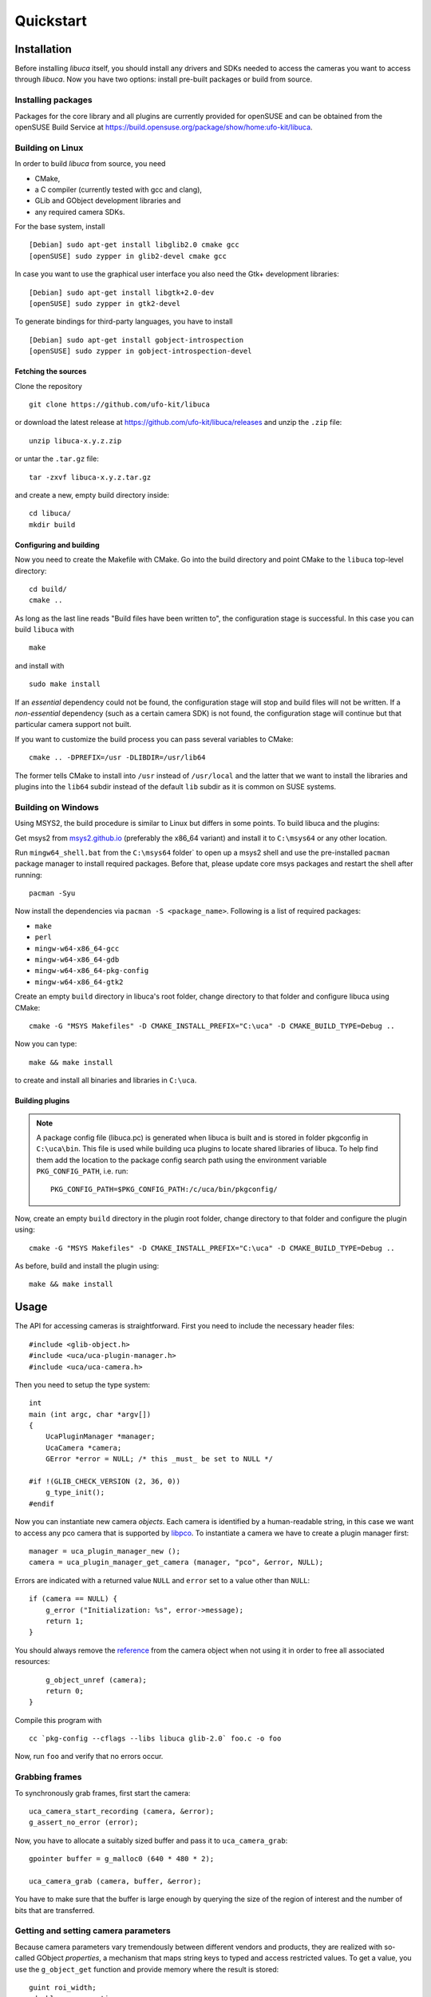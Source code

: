 Quickstart
==========

Installation
------------

Before installing *libuca* itself, you should install any drivers and SDKs
needed to access the cameras you want to access through *libuca*.  Now you have
two options: install pre-built packages or build from source.


Installing packages
~~~~~~~~~~~~~~~~~~~

Packages for the core library and all plugins are currently provided for
openSUSE and can be obtained from the openSUSE Build Service at
https://build.opensuse.org/package/show/home:ufo-kit/libuca.


Building on Linux
~~~~~~~~~~~~~~~~~

In order to build *libuca* from source, you need

- CMake,
- a C compiler (currently tested with gcc and clang),
- GLib and GObject development libraries and
- any required camera SDKs.

For the base system, install ::

    [Debian] sudo apt-get install libglib2.0 cmake gcc
    [openSUSE] sudo zypper in glib2-devel cmake gcc

In case you want to use the graphical user interface you also need the Gtk+
development libraries::

    [Debian] sudo apt-get install libgtk+2.0-dev
    [openSUSE] sudo zypper in gtk2-devel

To generate bindings for third-party languages, you have to install ::

    [Debian] sudo apt-get install gobject-introspection
    [openSUSE] sudo zypper in gobject-introspection-devel


Fetching the sources
^^^^^^^^^^^^^^^^^^^^

Clone the repository ::

    git clone https://github.com/ufo-kit/libuca

or download the latest release at https://github.com/ufo-kit/libuca/releases and 
unzip the ``.zip`` file::

    unzip libuca-x.y.z.zip

or untar the ``.tar.gz`` file::

    tar -zxvf libuca-x.y.z.tar.gz

and create a new, empty build directory inside::

    cd libuca/
    mkdir build


Configuring and building
^^^^^^^^^^^^^^^^^^^^^^^^

Now you need to create the Makefile with CMake. Go into the build directory and
point CMake to the ``libuca`` top-level directory::

    cd build/
    cmake ..

As long as the last line reads "Build files have been written to", the
configuration stage is successful. In this case you can build ``libuca`` with ::

    make

and install with ::

    sudo make install

If an *essential* dependency could not be found, the configuration stage will
stop and build files will not be written. If a *non-essential* dependency (such
as a certain camera SDK) is not found, the configuration stage will continue but
that particular camera support not built.

If you want to customize the build process you can pass several variables to
CMake::

    cmake .. -DPREFIX=/usr -DLIBDIR=/usr/lib64

The former tells CMake to install into ``/usr`` instead of ``/usr/local`` and
the latter that we want to install the libraries and plugins into the ``lib64``
subdir instead of the default ``lib`` subdir as it is common on SUSE systems.


Building on Windows
~~~~~~~~~~~~~~~~~~~

Using MSYS2, the build procedure is similar to Linux but differs in some points.
To build libuca and the plugins:

Get msys2 from `msys2.github.io <https://msys2.github.io/>`_ (preferably the
x86_64 variant) and install it to ``C:\msys64`` or any other location.

Run ``mingw64_shell.bat`` from the ``C:\msys64`` folder` to open up a msys2 shell
and use the pre-installed ``pacman`` package manager to install required packages.
Before that, please update core msys packages and restart the shell after
running::

    pacman -Syu

Now install the dependencies via ``pacman -S <package_name>``. Following is a
list of required packages:

- ``make``
- ``perl``
- ``mingw-w64-x86_64-gcc``
- ``mingw-w64-x86_64-gdb``
- ``mingw-w64-x86_64-pkg-config``
- ``mingw-w64-x86_64-gtk2``

Create an empty ``build`` directory in libuca's root folder, change directory to
that folder and configure libuca using CMake::

    cmake -G "MSYS Makefiles" -D CMAKE_INSTALL_PREFIX="C:\uca" -D CMAKE_BUILD_TYPE=Debug ..

Now you can type::

    make && make install

to create and install all binaries and libraries in ``C:\uca``.


Building plugins
^^^^^^^^^^^^^^^^

.. note::

    A package config file (libuca.pc) is generated when libuca is built
    and is stored in folder pkgconfig in ``C:\uca\bin``. This file is used while
    building uca plugins to locate shared libraries of libuca. To help find them add
    the location to the package config search path using the environment variable
    ``PKG_CONFIG_PATH``, i.e. run::

        PKG_CONFIG_PATH=$PKG_CONFIG_PATH:/c/uca/bin/pkgconfig/

Now, create an empty ``build`` directory in the plugin root folder, change
directory to that folder and configure the plugin using::

    cmake -G "MSYS Makefiles" -D CMAKE_INSTALL_PREFIX="C:\uca" -D CMAKE_BUILD_TYPE=Debug ..

As before, build and install the plugin using::

    make && make install


Usage
-----

.. highlight:: c

The API for accessing cameras is straightforward. First you need to
include the necessary header files::

    #include <glib-object.h>
    #include <uca/uca-plugin-manager.h>
    #include <uca/uca-camera.h>

Then you need to setup the type system::

    int
    main (int argc, char *argv[])
    {
        UcaPluginManager *manager;
        UcaCamera *camera;
        GError *error = NULL; /* this _must_ be set to NULL */

    #if !(GLIB_CHECK_VERSION (2, 36, 0))
        g_type_init();
    #endif

Now you can instantiate new camera *objects*. Each camera is identified
by a human-readable string, in this case we want to access any pco
camera that is supported by
`libpco <http://ufo.kit.edu/extra/libpco/html/>`__. To instantiate a
camera we have to create a plugin manager first::

        manager = uca_plugin_manager_new ();
        camera = uca_plugin_manager_get_camera (manager, "pco", &error, NULL);

Errors are indicated with a returned value ``NULL`` and ``error`` set to
a value other than ``NULL``::

        if (camera == NULL) {
            g_error ("Initialization: %s", error->message);
            return 1;
        }

You should always remove the
`reference <http://developer.gnome.org/gobject/stable/gobject-memory.html#gobject-memory-refcount>`__
from the camera object when not using it in order to free all associated
resources::

        g_object_unref (camera);
        return 0;
    }

Compile this program with ::

    cc `pkg-config --cflags --libs libuca glib-2.0` foo.c -o foo

Now, run ``foo`` and verify that no errors occur.


Grabbing frames
~~~~~~~~~~~~~~~

To synchronously grab frames, first start the camera::

        uca_camera_start_recording (camera, &error);
        g_assert_no_error (error);

Now, you have to allocate a suitably sized buffer and pass it to
``uca_camera_grab``::

        gpointer buffer = g_malloc0 (640 * 480 * 2);

        uca_camera_grab (camera, buffer, &error);

You have to make sure that the buffer is large enough by querying the
size of the region of interest and the number of bits that are
transferred.


Getting and setting camera parameters
~~~~~~~~~~~~~~~~~~~~~~~~~~~~~~~~~~~~~

Because camera parameters vary tremendously between different vendors
and products, they are realized with so-called GObject *properties*, a
mechanism that maps string keys to typed and access restricted values.
To get a value, you use the ``g_object_get`` function and provide memory
where the result is stored::

        guint roi_width;
        gdouble exposure_time;

        g_object_get (G_OBJECT(camera),
                      "roi-width", &roi_width,
                      "exposure-time", &exposure_time,
                      /* The NULL marks the end! */
                      NULL
                      );

        g_print ("Width of the region of interest: %d\n", roi_width);
        g_print ("Exposure time: %3.5fs\n", exposure_time);

In a similar way, properties are set with ``g_object_set``::

        guint roi_width = 512;
        gdouble exposure_time = 0.001;

        g_object_set (G_OBJECT (camera),
                      "roi-width", roi_width,
                      "exposure-time", exposure_time,
                      NULL);

Each property can be associated with a physical unit. To query for the
unit call ``uca_camera_get_unit`` and pass a property name. The function
will then return a value from the ``UcaUnit`` enum.
